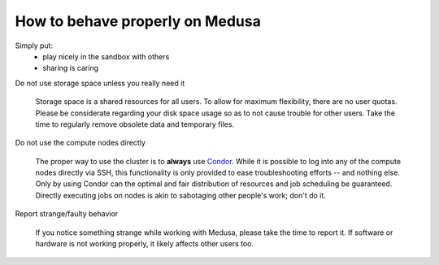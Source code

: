 .. -*- mode: rst; fill-column: 79 -*-
.. ex: set sts=4 ts=4 sw=4 et tw=79:

********************************
How to behave properly on Medusa
********************************

Simply put:
 * play nicely in the sandbox with others
 * sharing is caring

Do not use storage space unless you really need it

  Storage space is a shared resources for all users. To allow for maximum flexibility,
  there are no user quotas. Please be considerate regarding your disk space usage so as
  to not cause trouble for other users.  Take the time to regularly remove obsolete data
  and temporary files.

Do not use the compute nodes directly

  The proper way to use the cluster is to **always** use `Condor <condor>`_. While it
  is possible to log into any of the compute nodes directly via SSH, this functionality
  is only provided to ease troubleshooting efforts -- and nothing else. Only by using
  Condor can the optimal and fair distribution of resources and job scheduling be guaranteed.
  Directly executing jobs on nodes is akin to sabotaging other people's work; don't do it.

Report strange/faulty behavior

  If you notice something strange while working with Medusa, please take the
  time to report it. If software or hardware is not working properly, it likely
  affects other users too.

